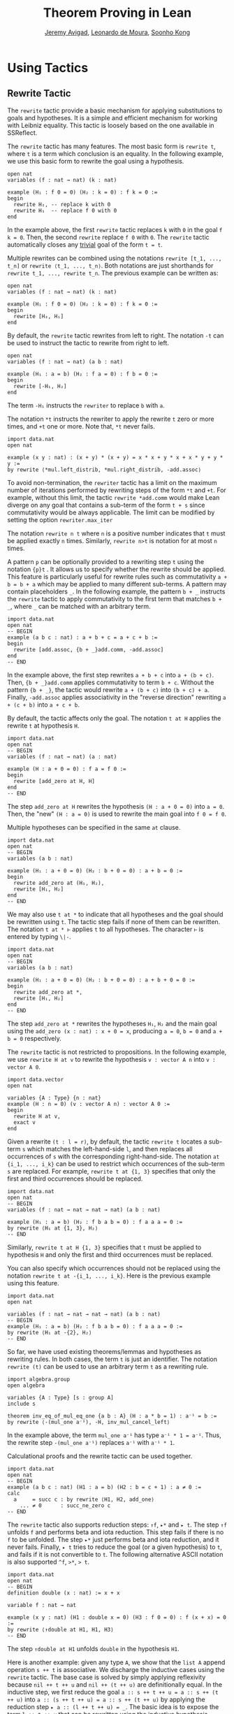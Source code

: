 #+Title: Theorem Proving in Lean
#+Author: [[http://www.andrew.cmu.edu/user/avigad][Jeremy Avigad]], [[http://leodemoura.github.io][Leonardo de Moura]], [[http://www.cs.cmu.edu/~soonhok][Soonho Kong]]

* Using Tactics

** Rewrite Tactic

The =rewrite= tactic provide a basic mechanism for applying
substitutions to goals and hypotheses. It is a simple and efficient
mechanism for working with Leibniz equality.  This tactic is loosely
based on the one available in SSReflect.

The =rewrite= tactic has many features. The most basic form is =rewrite t=,
where =t= is a term which conclusion is an equality. In the following example,
we use this basic form to rewrite the goal using a hypothesis.
#+BEGIN_SRC lean
open nat
variables (f : nat → nat) (k : nat)

example (H₁ : f 0 = 0) (H₂ : k = 0) : f k = 0 :=
begin
  rewrite H₂, -- replace k with 0
  rewrite H₁  -- replace f 0 with 0
end
#+END_SRC
In the example above, the first =rewrite= tactic replaces =k= with =0=
in the goal =f k = 0=.  Then, the second =rewrite= replace =f 0= with
=0=. The =rewrite= tactic automatically closes any _trivial_ goal of
the form =t = t=.

Multiple rewrites can be combined using the notations =rewrite [t_1, ..., t_n]= or
=rewrite ⟨t_1, ..., t_n⟩=. Both notations are just shorthands for =rewrite t_1, ..., rewrite t_n=.
The previous example can be written as:
#+BEGIN_SRC lean
open nat
variables (f : nat → nat) (k : nat)

example (H₁ : f 0 = 0) (H₂ : k = 0) : f k = 0 :=
begin
  rewrite [H₂, H₁]
end
#+END_SRC

By default, the =rewrite= tactic rewrites from left to right. The
notation =-t= can be used to instruct the tactic to rewrite from right
to left.
#+BEGIN_SRC lean
open nat
variables (f : nat → nat) (a b : nat)

example (H₁ : a = b) (H₂ : f a = 0) : f b = 0 :=
begin
  rewrite [-H₁, H₂]
end
#+END_SRC
The term =-H₁= instructs the =rewriter= to replace =b= with =a=.

The notation =*t= instructs the rewriter to apply the rewrite =t= zero or more times,
and =+t= one or more. Note that, =*t= never fails.
#+BEGIN_SRC lean
import data.nat
open nat

example (x y : nat) : (x + y) * (x + y) = x * x + y * x + x * y + y * y :=
by rewrite ⟨*mul.left_distrib, *mul.right_distrib, -add.assoc⟩
#+END_SRC

To avoid non-termination, the =rewriter= tactic has a limit on the maximum number of
iterations performed by rewriting steps of the form =*t= and =+t=. For example, without this limit,
the tactic =rewrite *add.comm=  would make Lean diverge on any goal that contains a sub-term of
the form =t + s= since commutativity would be always applicable. The limit can be modified by
setting the option =rewriter.max_iter=

The notation =rewrite n t= where =n= is a positive number indicates that =t= must be applied
exactly =n= times. Similarly, =rewrite n>t= is notation for at most =n= times.

A pattern =p= can be optionally provided to a rewriting step =t= using
the notation ={p}t= .  It allows us to specify whether the rewrite
should be applied. This feature is particularly useful for rewrite
rules such as commutativity =a + b = b + a= which may be applied to
many different sub-terms. A pattern may contain placeholders =_=. In
the following example, the pattern =b + _= instructs the =rewrite=
tactic to apply commutativity to the first term that matches =b + _=,
where =_= can be matched with an arbitrary term.
#+BEGIN_SRC lean
import data.nat
open nat
-- BEGIN
example (a b c : nat) : a + b + c = a + c + b :=
begin
  rewrite [add.assoc, {b + _}add.comm, -add.assoc]
end
-- END
#+END_SRC
In the example above, the first step rewrites =a + b + c= into =a + (b + c)=.
Then, ={b + _}add.comm= applies commutativity to term =b + c=. Without the pattern
={b + _}=, the tactic would rewrite =a + (b + c)= into =(b + c) + a=.
Finally, =-add.assoc= applies associativity in the "reverse direction" rewriting
=a + (c + b)= into =a + c + b=.

By default, the tactic affects only the goal. The notation =t at H= applies the rewrite =t= at
hypothesis =H=.
#+BEGIN_SRC lean
import data.nat
open nat
-- BEGIN
variables (f : nat → nat) (a : nat)

example (H : a + 0 = 0) : f a = f 0 :=
begin
  rewrite [add_zero at H, H]
end
-- END
#+END_SRC
The step =add_zero at H= rewrites the hypothesis =(H : a + 0 = 0)=
into =a = 0=. Then, the "new" =(H : a = 0)= is used to rewrite the
main goal into =f 0 = f 0=.

Multiple hypotheses can be specified in the same =at= clause.
#+BEGIN_SRC lean
import data.nat
open nat
-- BEGIN
variables (a b : nat)

example (H₁ : a + 0 = 0) (H₂ : b + 0 = 0) : a + b = 0 :=
begin
  rewrite add_zero at (H₁, H₂),
  rewrite [H₁, H₂]
end
-- END
#+END_SRC

We may also use =t at *= to indicate that all hypotheses and the goal should
be rewritten using =t=. The tactic step fails if none of them can be rewritten.
The notation =t at * ⊢= applies =t= to all hypotheses. The character =⊢=
is entered by typing =\|-=.
#+BEGIN_SRC lean
import data.nat
open nat
-- BEGIN
variables (a b : nat)

example (H₁ : a + 0 = 0) (H₂ : b + 0 = 0) : a + b + 0 = 0 :=
begin
  rewrite add_zero at *,
  rewrite [H₁, H₂]
end
-- END
#+END_SRC
The step =add_zero at *= rewrites the hypotheses =H₁=, =H₂= and the main goal
using the =add_zero (x : nat) : x + 0 = x=, producing =a = 0=, =b = 0= and
=a + b = 0= respectively.

The =rewrite= tactic is not restricted to propositions. In the following example,
we use =rewrite H at v= to rewrite the hypothesis =v : vector A n= into
=v : vector A 0=.
#+BEGIN_SRC lean
import data.vector
open nat

variables {A : Type} {n : nat}
example (H : n = 0) (v : vector A n) : vector A 0 :=
begin
  rewrite H at v,
  exact v
end
#+END_SRC

Given a rewrite =(t : l = r)=, by default, the tactic =rewrite t=
locates a sub-term =s= which matches the left-hand-side =l=, and then
replaces all occurrences of =s= with the corresponding
right-hand-side. The notation =at {i_1, ..., i_k}= can be used to restrict which occurrences of the sub-term =s=
are replaced. For example, =rewrite t at {1, 3}= specifies that only the first and third occurrences should be replaced.
#+BEGIN_SRC lean
import data.nat
open nat
-- BEGIN
variables (f : nat → nat → nat → nat) (a b : nat)

example (H₁ : a = b) (H₂ : f b a b = 0) : f a a a = 0 :=
by rewrite ⟨H₁ at {1, 3}, H₂⟩
-- END
#+END_SRC

Similarly, =rewrite t at H {1, 3}= specifies that =t= must be applied
to hypothesis =H= and only the first and third occurrences must be replaced.

You can also specify which occurrences should not be replaced using the notation
=rewrite t at -{i_1, ..., i_k}=. Here is the previous example using this feature.
#+BEGIN_SRC lean
import data.nat
open nat

variables (f : nat → nat → nat → nat) (a b : nat)
-- BEGIN
example (H₁ : a = b) (H₂ : f b a b = 0) : f a a a = 0 :=
by rewrite ⟨H₁ at -{2}, H₂⟩
-- END
#+END_SRC

So far, we have used existing theorems/lemmas and hypotheses as rewriting rules.
In both cases, the term =t= is just an identifier.
The notation =rewrite (t)= can be used to use an arbitrary term =t= as a rewriting rule.
#+BEGIN_SRC lean
import algebra.group
open algebra

variables {A : Type} [s : group A]
include s

theorem inv_eq_of_mul_eq_one {a b : A} (H : a * b = 1) : a⁻¹ = b :=
by rewrite ⟨-(mul_one a⁻¹), -H, inv_mul_cancel_left⟩
#+END_SRC
In the example above, the term =mul_one a⁻¹= has type =a⁻¹ * 1 = a⁻¹=.
Thus, the rewrite step =-(mul_one a⁻¹)= replaces =a⁻¹= with =a⁻¹ * 1=.

Calculational proofs and the rewrite tactic can be used together.
#+BEGIN_SRC lean
import data.nat
open nat
-- BEGIN
example (a b c : nat) (H1 : a = b) (H2 : b = c + 1) : a ≠ 0 :=
calc
  a     = succ c : by rewrite ⟨H1, H2, add_one⟩
    ... ≠ 0      : succ_ne_zero c
-- END
#+END_SRC

The =rewrite= tactic also supports reduction steps: =↑f=, =▸*= and =▸ t=.
The step =↑f= unfolds =f= and performs beta and iota reduction. This step
fails if there is no =f= to be unfolded. The step =▸*= just performs
beta and iota reduction, and it never fails. Finally, =▸ t= tries to reduce
the goal (or a given hypothesis) to =t=, and fails if it is not convertible to =t=.
The following alternative ASCII notation is also supported =^f=, =>*=, => t=.

#+BEGIN_SRC lean
import data.nat
open nat
-- BEGIN
definition double (x : nat) := x + x

variable f : nat → nat

example (x y : nat) (H1 : double x = 0) (H3 : f 0 = 0) : f (x + x) = 0 :=
by rewrite ⟨↑double at H1, H1, H3⟩
-- END
#+END_SRC
The step =↑double at H1= unfolds =double= in the hypothesis =H1=.

Here is another example: given any type =A=, we show that the =list A=
append operation =s ++ t= is associative. We discharge the inductive
cases using the =rewrite= tactic. The base case is solved by simply applying
reflexivity because =nil ++ t ++ u= and =nil ++ (t ++ u)= are definitionally
equal. In the inductive step, we first reduce the goal
=a :: s ++ t ++ u = a :: s ++ (t ++ u)= into =a :: (s ++ t ++ u) = a :: s ++ (t ++ u)=
by applying the reduction step =▸ a :: (l ++ t ++ u) = _=.
The basic idea is to expose the term
=l ++ t ++ u= that can be rewritten using the inductive hypothesis
=append_assoc (s t u : list A) : s ++ t ++ u = s ++ (t ++ u)=.
Note that, we have used a placeholder =_= in the right-hand-side of this reduction step.
This placeholder is unified with the right-hand-side of the main goal.
By using this placeholder, you do not have to "copy" the goal's right-hand-side.

#+BEGIN_SRC lean
import data.list
open list
variable {A : Type}

theorem append_assoc : ∀ (s t u : list A), s ++ t ++ u = s ++ (t ++ u),
append_assoc nil t u      := by apply rfl,
append_assoc (a :: l) t u :=
  begin
    rewrite ▸ a :: (l ++ t ++ u) = _,
    rewrite append_assoc
  end
#+END_SRC

The =rewrite= tactic supports Type Classes. In the following example we
use theorems from the =mul_zero_class= and =add_monoid= classes in
an example for the =comm_ring= class. The rewrite is acceptable because
every =comm_ring= (commutative ring) is an instance of the classes
=mul_zero_class= and =add_monoid=.

#+BEGIN_SRC lean
import algebra.ring
open algebra

example {A : Type} [s : comm_ring A] (a b c : A) : a * 0 + 0 * b + c * 0 + 0 * a = 0 :=
begin
  rewrite [+mul_zero, +zero_mul, +add_zero]
end
#+END_SRC
